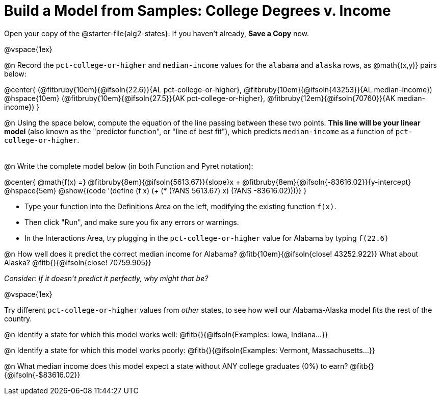= Build a Model from Samples: College Degrees v. Income

++++
<style>
.studentAnswerMedium { min-width: 8em !important; }
</style>
++++

[.linkInstructions]
Open your copy of the @starter-file{alg2-states}. If you haven't already, **Save a Copy** now.

@vspace{1ex}

@n Record the `pct-college-or-higher` and `median-income` values for the `alabama` and `alaska` rows, as @math{(x,y)} pairs below:

@center{
 (@fitbruby{10em}{@ifsoln{22.6}}{AL pct-college-or-higher}, @fitbruby{10em}{@ifsoln{43253}}{AL median-income}) @hspace{10em} (@fitbruby{10em}{@ifsoln{27.5}}{AK pct-college-or-higher}, @fitbruby{12em}{@ifsoln{70760}}{AK median-income})
}

@n Using the space below, compute the equation of the line passing between these two points. **This line will be your linear model** (also known as the "predictor function", or "line of best fit"), which predicts `median-income` as a function of `pct-college-or-higher`.

[.FillVerticalSpace, cols="1", frame="none", grid="none"]
|===
|
|===

@n Write the complete model below (in both Function and Pyret notation):

@center{
 @math{f(x) =} @fitbruby{8em}{@ifsoln{5613.67}}{slope}x + @fitbruby{8em}{@ifsoln{-83616.02}}{y-intercept} @hspace{5em} @show{(code '(define (f x) (+ (* (?ANS 5613.67) x) (?ANS -83616.02))))}
}

[.indentedpara]
--
- Type your function into the Definitions Area on the left, modifying the existing function `f(x)`. 

- Then click "Run", and make sure you fix any errors or warnings. 

- In the Interactions Area, try plugging in the `pct-college-or-higher` value for Alabama by typing `f(22.6)` 

--

@n How well does it predict the correct median income for Alabama? @fitb{10em}{@ifsoln{close! 43252.922}} What about Alaska? @fitb{}{@ifsoln{close! 70759.905}}

[.indentedpara]
_Consider: If it doesn't predict it perfectly, why might that be?_

@vspace{1ex}

Try different `pct-college-or-higher` values from _other_ states, to see how well our Alabama-Alaska model fits the rest of the country. 

@n Identify a state for which this model works well: @fitb{}{@ifsoln{Examples: Iowa, Indiana...}}

@n Identify a state for which this model works poorly: @fitb{}{@ifsoln{Examples: Vermont, Massachusetts...}}

@n What median income does this model expect a state without ANY college graduates (0%) to earn? @fitb{}{@ifsoln{-$83616.02}}
